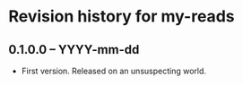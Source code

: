 * Revision history for my-reads

** 0.1.0.0 -- YYYY-mm-dd

- First version. Released on an unsuspecting world.
